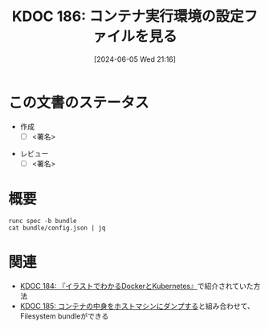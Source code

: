 :properties:
:ID: 20240605T211653
:end:
#+title:      KDOC 186: コンテナ実行環境の設定ファイルを見る
#+date:       [2024-06-05 Wed 21:16]
#+filetags:   :draft:code:
#+identifier: 20240605T211653

# (denote-rename-file-using-front-matter (buffer-file-name) 0)
# (save-excursion (while (re-search-backward ":draft" nil t) (replace-match "")))
# (flush-lines "^\\#\s.+?")

# ====ポリシー。
# 1ファイル1アイデア。
# 1ファイルで内容を完結させる。
# 常にほかのエントリとリンクする。
# 自分の言葉を使う。
# 参考文献を残しておく。
# 文献メモの場合は、感想と混ぜないこと。1つのアイデアに反する
# ツェッテルカステンの議論に寄与するか
# 頭のなかやツェッテルカステンにある問いとどのようにかかわっているか
# エントリ間の接続を発見したら、接続エントリを追加する。カード間にあるリンクの関係を説明するカード。
# アイデアがまとまったらアウトラインエントリを作成する。リンクをまとめたエントリ。
# エントリを削除しない。古いカードのどこが悪いかを説明する新しいカードへのリンクを追加する。
# 恐れずにカードを追加する。無意味の可能性があっても追加しておくことが重要。

# ====永久保存メモのルール。
# 自分の言葉で書く。
# 後から読み返して理解できる。
# 他のメモと関連付ける。
# ひとつのメモにひとつのことだけを書く。
# メモの内容は1枚で完結させる。
# 論文の中に組み込み、公表できるレベルである。

# ====価値があるか。
# その情報がどういった文脈で使えるか。
# どの程度重要な情報か。
# そのページのどこが本当に必要な部分なのか。

* この文書のステータス
- 作成
  - [ ] <署名>
# (progn (kill-line -1) (insert (format "  - [X] %s 貴島" (format-time-string "%Y-%m-%d"))))
- レビュー
  - [ ] <署名>
# (progn (kill-line -1) (insert (format "  - [X] %s 貴島" (format-time-string "%Y-%m-%d"))))

# 関連をつけた。
# タイトルがフォーマット通りにつけられている。
# 内容をブラウザに表示して読んだ(作成とレビューのチェックは同時にしない)。
# 文脈なく読めるのを確認した。
# おばあちゃんに説明できる。
# いらない見出しを削除した。
# タグを適切にした。
# すべてのコメントを削除した。
* 概要
# 本文(タイトルをつける)。

#+begin_src shell :results raw
  runc spec -b bundle
  cat bundle/config.json | jq
#+end_src

#+RESULTS:
#+begin_src json
{
  "ociVersion": "1.0.2-dev",
  "process": {
    "terminal": true,
    "user": {
      "uid": 0,
      "gid": 0
    },
    "args": [
      "sh"
    ],
    "env": [
      "PATH=/usr/local/sbin:/usr/local/bin:/usr/sbin:/usr/bin:/sbin:/bin",
      "TERM=xterm"
    ],
    "cwd": "/",
    "capabilities": {
      "bounding": [
        "CAP_AUDIT_WRITE",
        "CAP_KILL",
        "CAP_NET_BIND_SERVICE"
      ],
      "effective": [
        "CAP_AUDIT_WRITE",
        "CAP_KILL",
        "CAP_NET_BIND_SERVICE"
      ],
      "permitted": [
        "CAP_AUDIT_WRITE",
        "CAP_KILL",
        "CAP_NET_BIND_SERVICE"
      ],
      "ambient": [
        "CAP_AUDIT_WRITE",
        "CAP_KILL",
        "CAP_NET_BIND_SERVICE"
      ]
    },
    "rlimits": [
      {
        "type": "RLIMIT_NOFILE",
        "hard": 1024,
        "soft": 1024
      }
    ],
    "noNewPrivileges": true
  },
  "root": {
    "path": "rootfs",
    "readonly": true
  },
  "hostname": "runc",
  "mounts": [
    {
      "destination": "/proc",
      "type": "proc",
      "source": "proc"
    },
    {
      "destination": "/dev",
      "type": "tmpfs",
      "source": "tmpfs",
      "options": [
        "nosuid",
        "strictatime",
        "mode=755",
        "size=65536k"
      ]
    },
    {
      "destination": "/dev/pts",
      "type": "devpts",
      "source": "devpts",
      "options": [
        "nosuid",
        "noexec",
        "newinstance",
        "ptmxmode=0666",
        "mode=0620",
        "gid=5"
      ]
    },
    {
      "destination": "/dev/shm",
      "type": "tmpfs",
      "source": "shm",
      "options": [
        "nosuid",
        "noexec",
        "nodev",
        "mode=1777",
        "size=65536k"
      ]
    },
    {
      "destination": "/dev/mqueue",
      "type": "mqueue",
      "source": "mqueue",
      "options": [
        "nosuid",
        "noexec",
        "nodev"
      ]
    },
    {
      "destination": "/sys",
      "type": "sysfs",
      "source": "sysfs",
      "options": [
        "nosuid",
        "noexec",
        "nodev",
        "ro"
      ]
    },
    {
      "destination": "/sys/fs/cgroup",
      "type": "cgroup",
      "source": "cgroup",
      "options": [
        "nosuid",
        "noexec",
        "nodev",
        "relatime",
        "ro"
      ]
    }
  ],
  "linux": {
    "resources": {
      "devices": [
        {
          "allow": false,
          "access": "rwm"
        }
      ]
    },
    "namespaces": [
      {
        "type": "pid"
      },
      {
        "type": "network"
      },
      {
        "type": "ipc"
      },
      {
        "type": "uts"
      },
      {
        "type": "mount"
      },
      {
        "type": "cgroup"
      }
    ],
    "maskedPaths": [
      "/proc/acpi",
      "/proc/asound",
      "/proc/kcore",
      "/proc/keys",
      "/proc/latency_stats",
      "/proc/timer_list",
      "/proc/timer_stats",
      "/proc/sched_debug",
      "/sys/firmware",
      "/proc/scsi"
    ],
    "readonlyPaths": [
      "/proc/bus",
      "/proc/fs",
      "/proc/irq",
      "/proc/sys",
      "/proc/sysrq-trigger"
    ]
  }
}
#+end_src

* 関連
# 関連するエントリ。なぜ関連させたか理由を書く。意味のあるつながりを意識的につくる。
# この事実は自分のこのアイデアとどう整合するか。
# この現象はあの理論でどう説明できるか。
# ふたつのアイデアは互いに矛盾するか、互いを補っているか。
# いま聞いた内容は以前に聞いたことがなかったか。
# メモ y についてメモ x はどういう意味か。

- [[id:20240605T103458][KDOC 184: 『イラストでわかるDockerとKubernetes』]]で紹介されていた方法
- [[id:20240605T205919][KDOC 185: コンテナの中身をホストマシンにダンプする]]と組み合わせて、Filesystem bundleができる
